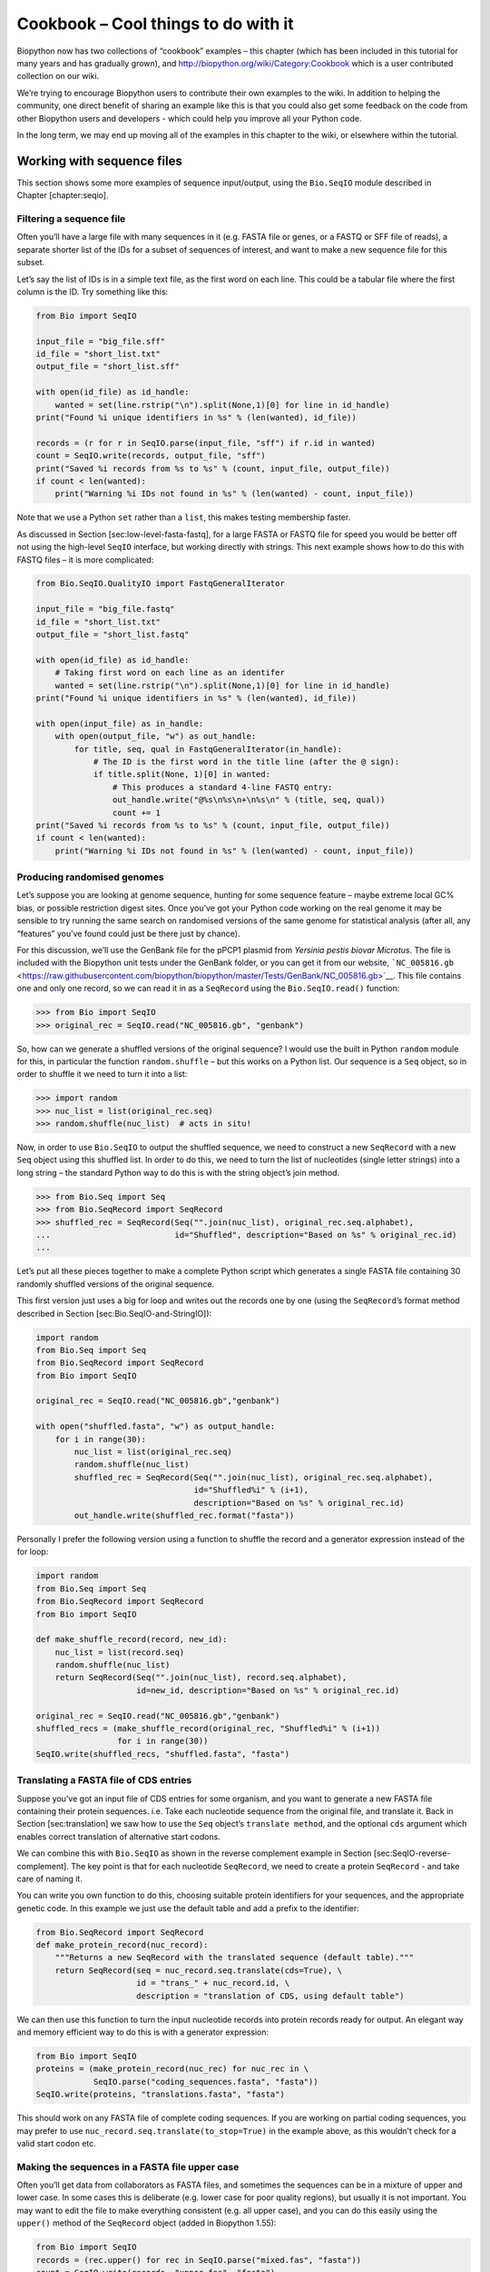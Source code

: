 Cookbook – Cool things to do with it
====================================

Biopython now has two collections of “cookbook” examples – this chapter
(which has been included in this tutorial for many years and has
gradually grown), and http://biopython.org/wiki/Category:Cookbook which
is a user contributed collection on our wiki.

We’re trying to encourage Biopython users to contribute their own
examples to the wiki. In addition to helping the community, one direct
benefit of sharing an example like this is that you could also get some
feedback on the code from other Biopython users and developers - which
could help you improve all your Python code.

In the long term, we may end up moving all of the examples in this
chapter to the wiki, or elsewhere within the tutorial.

Working with sequence files
---------------------------

This section shows some more examples of sequence input/output, using
the ``Bio.SeqIO`` module described in Chapter [chapter:seqio].

Filtering a sequence file
~~~~~~~~~~~~~~~~~~~~~~~~~

Often you’ll have a large file with many sequences in it (e.g. FASTA
file or genes, or a FASTQ or SFF file of reads), a separate shorter list
of the IDs for a subset of sequences of interest, and want to make a new
sequence file for this subset.

Let’s say the list of IDs is in a simple text file, as the first word on
each line. This could be a tabular file where the first column is the
ID. Try something like this:

.. code:: python

    from Bio import SeqIO

    input_file = "big_file.sff"
    id_file = "short_list.txt"
    output_file = "short_list.sff"

    with open(id_file) as id_handle:
        wanted = set(line.rstrip("\n").split(None,1)[0] for line in id_handle)
    print("Found %i unique identifiers in %s" % (len(wanted), id_file))

    records = (r for r in SeqIO.parse(input_file, "sff") if r.id in wanted)
    count = SeqIO.write(records, output_file, "sff")
    print("Saved %i records from %s to %s" % (count, input_file, output_file))
    if count < len(wanted):
        print("Warning %i IDs not found in %s" % (len(wanted) - count, input_file))

Note that we use a Python ``set`` rather than a ``list``, this makes
testing membership faster.

As discussed in Section [sec:low-level-fasta-fastq], for a large FASTA
or FASTQ file for speed you would be better off not using the high-level
``SeqIO`` interface, but working directly with strings. This next
example shows how to do this with FASTQ files – it is more complicated:

.. code:: python

    from Bio.SeqIO.QualityIO import FastqGeneralIterator

    input_file = "big_file.fastq"
    id_file = "short_list.txt"
    output_file = "short_list.fastq"

    with open(id_file) as id_handle:
        # Taking first word on each line as an identifer
        wanted = set(line.rstrip("\n").split(None,1)[0] for line in id_handle)
    print("Found %i unique identifiers in %s" % (len(wanted), id_file))

    with open(input_file) as in_handle:
        with open(output_file, "w") as out_handle:
            for title, seq, qual in FastqGeneralIterator(in_handle):
                # The ID is the first word in the title line (after the @ sign):
                if title.split(None, 1)[0] in wanted:
                    # This produces a standard 4-line FASTQ entry:
                    out_handle.write("@%s\n%s\n+\n%s\n" % (title, seq, qual))
                    count += 1
    print("Saved %i records from %s to %s" % (count, input_file, output_file))
    if count < len(wanted):
        print("Warning %i IDs not found in %s" % (len(wanted) - count, input_file))

Producing randomised genomes
~~~~~~~~~~~~~~~~~~~~~~~~~~~~

Let’s suppose you are looking at genome sequence, hunting for some
sequence feature – maybe extreme local GC% bias, or possible restriction
digest sites. Once you’ve got your Python code working on the real
genome it may be sensible to try running the same search on randomised
versions of the same genome for statistical analysis (after all, any
“features” you’ve found could just be there just by chance).

For this discussion, we’ll use the GenBank file for the pPCP1 plasmid
from *Yersinia pestis biovar Microtus*. The file is included with the
Biopython unit tests under the GenBank folder, or you can get it from
our website,
```NC_005816.gb`` <https://raw.githubusercontent.com/biopython/biopython/master/Tests/GenBank/NC_005816.gb>`__.
This file contains one and only one record, so we can read it in as a
``SeqRecord`` using the ``Bio.SeqIO.read()`` function:

.. doctest ../Tests/GenBank

.. code:: pycon

    >>> from Bio import SeqIO
    >>> original_rec = SeqIO.read("NC_005816.gb", "genbank")

So, how can we generate a shuffled versions of the original sequence? I
would use the built in Python ``random`` module for this, in particular
the function ``random.shuffle`` – but this works on a Python list. Our
sequence is a ``Seq`` object, so in order to shuffle it we need to turn
it into a list:

.. cont-doctest

.. code:: pycon

    >>> import random
    >>> nuc_list = list(original_rec.seq)
    >>> random.shuffle(nuc_list)  # acts in situ!

Now, in order to use ``Bio.SeqIO`` to output the shuffled sequence, we
need to construct a new ``SeqRecord`` with a new ``Seq`` object using
this shuffled list. In order to do this, we need to turn the list of
nucleotides (single letter strings) into a long string – the standard
Python way to do this is with the string object’s join method.

.. cont-doctest

.. code:: pycon

    >>> from Bio.Seq import Seq
    >>> from Bio.SeqRecord import SeqRecord
    >>> shuffled_rec = SeqRecord(Seq("".join(nuc_list), original_rec.seq.alphabet),
    ...                          id="Shuffled", description="Based on %s" % original_rec.id)
    ...

Let’s put all these pieces together to make a complete Python script
which generates a single FASTA file containing 30 randomly shuffled
versions of the original sequence.

This first version just uses a big for loop and writes out the records
one by one (using the ``SeqRecord``\ ’s format method described in
Section [sec:Bio.SeqIO-and-StringIO]):

.. code:: python

    import random
    from Bio.Seq import Seq
    from Bio.SeqRecord import SeqRecord
    from Bio import SeqIO

    original_rec = SeqIO.read("NC_005816.gb","genbank")

    with open("shuffled.fasta", "w") as output_handle:
        for i in range(30):
            nuc_list = list(original_rec.seq)
            random.shuffle(nuc_list)
            shuffled_rec = SeqRecord(Seq("".join(nuc_list), original_rec.seq.alphabet),
                                     id="Shuffled%i" % (i+1),
                                     description="Based on %s" % original_rec.id)
            out_handle.write(shuffled_rec.format("fasta"))

Personally I prefer the following version using a function to shuffle
the record and a generator expression instead of the for loop:

.. code:: python

    import random
    from Bio.Seq import Seq
    from Bio.SeqRecord import SeqRecord
    from Bio import SeqIO

    def make_shuffle_record(record, new_id):
        nuc_list = list(record.seq)
        random.shuffle(nuc_list)
        return SeqRecord(Seq("".join(nuc_list), record.seq.alphabet),
                         id=new_id, description="Based on %s" % original_rec.id)

    original_rec = SeqIO.read("NC_005816.gb","genbank")
    shuffled_recs = (make_shuffle_record(original_rec, "Shuffled%i" % (i+1))
                     for i in range(30))
    SeqIO.write(shuffled_recs, "shuffled.fasta", "fasta")

Translating a FASTA file of CDS entries
~~~~~~~~~~~~~~~~~~~~~~~~~~~~~~~~~~~~~~~

Suppose you’ve got an input file of CDS entries for some organism, and
you want to generate a new FASTA file containing their protein
sequences. i.e. Take each nucleotide sequence from the original file,
and translate it. Back in Section [sec:translation] we saw how to use
the ``Seq`` object’s ``translate method``, and the optional ``cds``
argument which enables correct translation of alternative start codons.

We can combine this with ``Bio.SeqIO`` as shown in the reverse
complement example in Section [sec:SeqIO-reverse-complement]. The key
point is that for each nucleotide ``SeqRecord``, we need to create a
protein ``SeqRecord`` - and take care of naming it.

You can write you own function to do this, choosing suitable protein
identifiers for your sequences, and the appropriate genetic code. In
this example we just use the default table and add a prefix to the
identifier:

.. code:: python

    from Bio.SeqRecord import SeqRecord
    def make_protein_record(nuc_record):
        """Returns a new SeqRecord with the translated sequence (default table)."""
        return SeqRecord(seq = nuc_record.seq.translate(cds=True), \
                         id = "trans_" + nuc_record.id, \
                         description = "translation of CDS, using default table")

We can then use this function to turn the input nucleotide records into
protein records ready for output. An elegant way and memory efficient
way to do this is with a generator expression:

.. code:: python

    from Bio import SeqIO
    proteins = (make_protein_record(nuc_rec) for nuc_rec in \
                SeqIO.parse("coding_sequences.fasta", "fasta"))
    SeqIO.write(proteins, "translations.fasta", "fasta")

This should work on any FASTA file of complete coding sequences. If you
are working on partial coding sequences, you may prefer to use
``nuc_record.seq.translate(to_stop=True)`` in the example above, as this
wouldn’t check for a valid start codon etc.

Making the sequences in a FASTA file upper case
~~~~~~~~~~~~~~~~~~~~~~~~~~~~~~~~~~~~~~~~~~~~~~~

Often you’ll get data from collaborators as FASTA files, and sometimes
the sequences can be in a mixture of upper and lower case. In some cases
this is deliberate (e.g. lower case for poor quality regions), but
usually it is not important. You may want to edit the file to make
everything consistent (e.g. all upper case), and you can do this easily
using the ``upper()`` method of the ``SeqRecord`` object (added in
Biopython 1.55):

.. code:: python

    from Bio import SeqIO
    records = (rec.upper() for rec in SeqIO.parse("mixed.fas", "fasta"))
    count = SeqIO.write(records, "upper.fas", "fasta")
    print("Converted %i records to upper case" % count)

How does this work? The first line is just importing the ``Bio.SeqIO``
module. The second line is the interesting bit – this is a Python
generator expression which gives an upper case version of each record
parsed from the input file (``mixed.fas``). In the third line we give
this generator expression to the ``Bio.SeqIO.write()`` function and it
saves the new upper cases records to our output file (``upper.fas``).

The reason we use a generator expression (rather than a list or list
comprehension) is this means only one record is kept in memory at a
time. This can be really important if you are dealing with large files
with millions of entries.

Sorting a sequence file
~~~~~~~~~~~~~~~~~~~~~~~

Suppose you wanted to sort a sequence file by length (e.g. a set of
contigs from an assembly), and you are working with a file format like
FASTA or FASTQ which ``Bio.SeqIO`` can read, write (and index).

If the file is small enough, you can load it all into memory at once as
a list of ``SeqRecord`` objects, sort the list, and save it:

.. code:: python

    from Bio import SeqIO
    records = list(SeqIO.parse("ls_orchid.fasta", "fasta"))
    records.sort(key=lambda r: len(r))
    SeqIO.write(records, "sorted_orchids.fasta", "fasta")

The only clever bit is specifying a comparison method for how to sort
the records (here we sort them by length). If you wanted the longest
records first, you could flip the comparison or use the reverse
argument:

.. code:: python

    from Bio import SeqIO
    records = list(SeqIO.parse("ls_orchid.fasta", "fasta"))
    records.sort(key=lambda r: -len(r))
    SeqIO.write(records, "sorted_orchids.fasta", "fasta")

Now that’s pretty straight forward - but what happens if you have a very
large file and you can’t load it all into memory like this? For example,
you might have some next-generation sequencing reads to sort by length.
This can be solved using the ``Bio.SeqIO.index()`` function.

.. code:: python

    from Bio import SeqIO
    # Get the lengths and ids, and sort on length
    len_and_ids = sorted((len(rec), rec.id) for rec in
                         SeqIO.parse("ls_orchid.fasta", "fasta"))
    ids = reversed([id for (length, id) in len_and_ids])
    del len_and_ids  # free this memory
    record_index = SeqIO.index("ls_orchid.fasta", "fasta")
    records = (record_index[id] for id in ids)
    SeqIO.write(records, "sorted.fasta", "fasta")

First we scan through the file once using ``Bio.SeqIO.parse()``,
recording the record identifiers and their lengths in a list of tuples.
We then sort this list to get them in length order, and discard the
lengths. Using this sorted list of identifiers ``Bio.SeqIO.index()``
allows us to retrieve the records one by one, and we pass them to
``Bio.SeqIO.write()`` for output.

These examples all use ``Bio.SeqIO`` to parse the records into
``SeqRecord`` objects which are output using ``Bio.SeqIO.write()``. What
if you want to sort a file format which ``Bio.SeqIO.write()`` doesn’t
support, like the plain text SwissProt format? Here is an alternative
solution using the ``get_raw()`` method added to ``Bio.SeqIO.index()``
in Biopython 1.54 (see Section [sec:seqio-index-getraw]).

.. code:: python

    from Bio import SeqIO

    # Get the lengths and ids, and sort on length
    len_and_ids = sorted((len(rec), rec.id) for rec in
                         SeqIO.parse("ls_orchid.fasta", "fasta"))
    ids = reversed([id for (length, id) in len_and_ids])
    del len_and_ids  # free this memory

    record_index = SeqIO.index("ls_orchid.fasta", "fasta")
    with open("sorted.fasta", "wb") as out_handle:
        for id in ids:
            out_handle.write(record_index.get_raw(id))

Note with Python 3 onwards, we have to open the file for writing in
binary mode because the ``get_raw()`` method returns bytes strings.

As a bonus, because it doesn’t parse the data into ``SeqRecord`` objects
a second time it should be faster. If you only want to use this with
FASTA format, we can speed this up one step further by using the
low-level FASTA parser to get the record identifiers and lengths:

.. code:: python

    from Bio.SeqIO.FastaIO import SimpleFastaParser
    from Bio import SeqIO

    # Get the lengths and ids, and sort on length
    with open("ls_orchid.fasta") as in_handle:
        len_and_ids = sorted((len(seq), title.split(None, 1)[0]) for
                             title, seq in SimpleFastaParser(in_handle))
    ids = reversed([id for (length, id) in len_and_ids])
    del len_and_ids  # free this memory

    record_index = SeqIO.index("ls_orchid.fasta", "fasta")
    with open("sorted.fasta", "wb") as out_handle:
        for id in ids:
            out_handle.write(record_index.get_raw(id))

Simple quality filtering for FASTQ files
~~~~~~~~~~~~~~~~~~~~~~~~~~~~~~~~~~~~~~~~

The FASTQ file format was introduced at Sanger and is now widely used
for holding nucleotide sequencing reads together with their quality
scores. FASTQ files (and the related QUAL files) are an excellent
example of per-letter-annotation, because for each nucleotide in the
sequence there is an associated quality score. Any per-letter-annotation
is held in a ``SeqRecord`` in the ``letter_annotations`` dictionary as a
list, tuple or string (with the same number of elements as the sequence
length).

One common task is taking a large set of sequencing reads and filtering
them (or cropping them) based on their quality scores. The following
example is very simplistic, but should illustrate the basics of working
with quality data in a ``SeqRecord`` object. All we are going to do here
is read in a file of FASTQ data, and filter it to pick out only those
records whose PHRED quality scores are all above some threshold (here
20).

For this example we’ll use some real data downloaded from the ENA
sequence read archive,
ftp://ftp.sra.ebi.ac.uk/vol1/fastq/SRR020/SRR020192/SRR020192.fastq.gz
(2MB) which unzips to a 19MB file ``SRR020192.fastq``. This is some
Roche 454 GS FLX single end data from virus infected California sea
lions (see https://www.ebi.ac.uk/ena/data/view/SRS004476 for details).

First, let’s count the reads:

.. code:: python

    from Bio import SeqIO
    count = 0
    for rec in SeqIO.parse("SRR020192.fastq", "fastq"):
        count += 1
    print("%i reads" % count)

Now let’s do a simple filtering for a minimum PHRED quality of 20:

.. code:: python

    from Bio import SeqIO
    good_reads = (rec for rec in \
                  SeqIO.parse("SRR020192.fastq", "fastq") \
                  if min(rec.letter_annotations["phred_quality"]) >= 20)
    count = SeqIO.write(good_reads, "good_quality.fastq", "fastq")
    print("Saved %i reads" % count)

This pulled out only :math:`14580` reads out of the :math:`41892`
present. A more sensible thing to do would be to quality trim the reads,
but this is intended as an example only.

FASTQ files can contain millions of entries, so it is best to avoid
loading them all into memory at once. This example uses a generator
expression, which means only one ``SeqRecord`` is created at a time -
avoiding any memory limitations.

Note that it would be faster to use the low-level
``FastqGeneralIterator`` parser here (see
Section [sec:low-level-fasta-fastq]), but that does not turn the quality
string into integer scores.

Trimming off primer sequences
~~~~~~~~~~~~~~~~~~~~~~~~~~~~~

For this example we’re going to pretend that ``GATGACGGTGT`` is a 5’
primer sequence we want to look for in some FASTQ formatted read data.
As in the example above, we’ll use the ``SRR020192.fastq`` file
downloaded from the ENA
(ftp://ftp.sra.ebi.ac.uk/vol1/fastq/SRR020/SRR020192/SRR020192.fastq.gz).

By using the main ``Bio.SeqIO`` interface, the same approach would work
with any other supported file format (e.g. FASTA files). However, for
large FASTQ files it would be faster the low-level
``FastqGeneralIterator`` parser here (see the earlier example, and
Section [sec:low-level-fasta-fastq]).

This code uses ``Bio.SeqIO`` with a generator expression (to avoid
loading all the sequences into memory at once), and the ``Seq`` object’s
``startswith`` method to see if the read starts with the primer
sequence:

.. code:: python

    from Bio import SeqIO
    primer_reads = (rec for rec in \
                    SeqIO.parse("SRR020192.fastq", "fastq") \
                    if rec.seq.startswith("GATGACGGTGT"))
    count = SeqIO.write(primer_reads, "with_primer.fastq", "fastq")
    print("Saved %i reads" % count)

That should find :math:`13819` reads from ``SRR014849.fastq`` and save
them to a new FASTQ file, ``with_primer.fastq``.

Now suppose that instead you wanted to make a FASTQ file containing
these reads but with the primer sequence removed? That’s just a small
change as we can slice the ``SeqRecord`` (see
Section [sec:SeqRecord-slicing]) to remove the first eleven letters (the
length of our primer):

.. code:: python

    from Bio import SeqIO
    trimmed_primer_reads = (rec[11:] for rec in \
                            SeqIO.parse("SRR020192.fastq", "fastq") \
                            if rec.seq.startswith("GATGACGGTGT"))
    count = SeqIO.write(trimmed_primer_reads, "with_primer_trimmed.fastq", "fastq")
    print("Saved %i reads" % count)

Again, that should pull out the :math:`13819` reads from
``SRR020192.fastq``, but this time strip off the first ten characters,
and save them to another new FASTQ file, ``with_primer_trimmed.fastq``.

Now, suppose you want to create a new FASTQ file where these reads have
their primer removed, but all the other reads are kept as they were? If
we want to still use a generator expression, it is probably clearest to
define our own trim function:

.. code:: python

    from Bio import SeqIO
    def trim_primer(record, primer):
        if record.seq.startswith(primer):
            return record[len(primer):]
        else:
            return record

    trimmed_reads = (trim_primer(record, "GATGACGGTGT") for record in \
                     SeqIO.parse("SRR020192.fastq", "fastq"))
    count = SeqIO.write(trimmed_reads, "trimmed.fastq", "fastq")
    print("Saved %i reads" % count)

This takes longer, as this time the output file contains all
:math:`41892` reads. Again, we’re used a generator expression to avoid
any memory problems. You could alternatively use a generator function
rather than a generator expression.

.. code:: python

    from Bio import SeqIO
    def trim_primers(records, primer):
        """Removes perfect primer sequences at start of reads.

        This is a generator function, the records argument should
        be a list or iterator returning SeqRecord objects.
        """
        len_primer = len(primer) #cache this for later
        for record in records:
            if record.seq.startswith(primer):
                yield record[len_primer:]
            else:
                yield record

    original_reads = SeqIO.parse("SRR020192.fastq", "fastq")
    trimmed_reads = trim_primers(original_reads, "GATGACGGTGT")
    count = SeqIO.write(trimmed_reads, "trimmed.fastq", "fastq")
    print("Saved %i reads" % count)

This form is more flexible if you want to do something more complicated
where only some of the records are retained – as shown in the next
example.

Trimming off adaptor sequences
~~~~~~~~~~~~~~~~~~~~~~~~~~~~~~

This is essentially a simple extension to the previous example. We are
going to going to pretend ``GATGACGGTGT`` is an adaptor sequence in some
FASTQ formatted read data, again the ``SRR020192.fastq`` file from the
NCBI
(ftp://ftp.sra.ebi.ac.uk/vol1/fastq/SRR020/SRR020192/SRR020192.fastq.gz).

This time however, we will look for the sequence *anywhere* in the
reads, not just at the very beginning:

.. code:: python

    from Bio import SeqIO

    def trim_adaptors(records, adaptor):
        """Trims perfect adaptor sequences.

        This is a generator function, the records argument should
        be a list or iterator returning SeqRecord objects.
        """
        len_adaptor = len(adaptor) #cache this for later
        for record in records:
            index = record.seq.find(adaptor)
            if index == -1:
                #adaptor not found, so won't trim
                yield record
            else:
                #trim off the adaptor
                yield record[index+len_adaptor:]

    original_reads = SeqIO.parse("SRR020192.fastq", "fastq")
    trimmed_reads = trim_adaptors(original_reads, "GATGACGGTGT")
    count = SeqIO.write(trimmed_reads, "trimmed.fastq", "fastq")
    print("Saved %i reads" % count)

Because we are using a FASTQ input file in this example, the
``SeqRecord`` objects have per-letter-annotation for the quality scores.
By slicing the ``SeqRecord`` object the appropriate scores are used on
the trimmed records, so we can output them as a FASTQ file too.

Compared to the output of the previous example where we only looked for
a primer/adaptor at the start of each read, you may find some of the
trimmed reads are quite short after trimming (e.g. if the adaptor was
found in the middle rather than near the start). So, let’s add a minimum
length requirement as well:

.. code:: python

    from Bio import SeqIO

    def trim_adaptors(records, adaptor, min_len):
        """Trims perfect adaptor sequences, checks read length.

        This is a generator function, the records argument should
        be a list or iterator returning SeqRecord objects.
        """
        len_adaptor = len(adaptor) #cache this for later
        for record in records:
            len_record = len(record) #cache this for later
            if len(record) < min_len:
               #Too short to keep
               continue
            index = record.seq.find(adaptor)
            if index == -1:
                #adaptor not found, so won't trim
                yield record
            elif len_record - index - len_adaptor >= min_len:
                #after trimming this will still be long enough
                yield record[index+len_adaptor:]

    original_reads = SeqIO.parse("SRR020192.fastq", "fastq")
    trimmed_reads = trim_adaptors(original_reads, "GATGACGGTGT", 100)
    count = SeqIO.write(trimmed_reads, "trimmed.fastq", "fastq")
    print("Saved %i reads" % count)

By changing the format names, you could apply this to FASTA files
instead. This code also could be extended to do a fuzzy match instead of
an exact match (maybe using a pairwise alignment, or taking into account
the read quality scores), but that will be much slower.

Converting FASTQ files
~~~~~~~~~~~~~~~~~~~~~~

Back in Section [sec:SeqIO-conversion] we showed how to use
``Bio.SeqIO`` to convert between two file formats. Here we’ll go into a
little more detail regarding FASTQ files which are used in second
generation DNA sequencing. Please refer to Cock *et al.* (2009)
:raw-latex:`\cite{cock2010}` for a longer description. FASTQ files store
both the DNA sequence (as a string) and the associated read qualities.

PHRED scores (used in most FASTQ files, and also in QUAL files, ACE
files and SFF files) have become a *de facto* standard for representing
the probability of a sequencing error (here denoted by :math:`P_e`) at a
given base using a simple base ten log transformation:

.. math:: Q_{\textrm{PHRED}} = - 10 \times \textrm{log}_{10} ( P_e )

This means a wrong read (:math:`P_e = 1`) gets a PHRED quality of
:math:`0`, while a very good read like :math:`P_e = 0.00001` gets a
PHRED quality of :math:`50`. While for raw sequencing data qualities
higher than this are rare, with post processing such as read mapping or
assembly, qualities of up to about :math:`90` are possible (indeed, the
MAQ tool allows for PHRED scores in the range 0 to 93 inclusive).

The FASTQ format has the potential to become a *de facto* standard for
storing the letters and quality scores for a sequencing read in a single
plain text file. The only fly in the ointment is that there are at least
three versions of the FASTQ format which are incompatible and difficult
to distinguish...

#. The original Sanger FASTQ format uses PHRED qualities encoded with an
   ASCII offset of 33. The NCBI are using this format in their Short
   Read Archive. We call this the ``fastq`` (or ``fastq-sanger``) format
   in ``Bio.SeqIO``.

#. Solexa (later bought by Illumina) introduced their own version using
   Solexa qualities encoded with an ASCII offset of 64. We call this the
   ``fastq-solexa`` format.

#. Illumina pipeline 1.3 onwards produces FASTQ files with PHRED
   qualities (which is more consistent), but encoded with an ASCII
   offset of 64. We call this the ``fastq-illumina`` format.

The Solexa quality scores are defined using a different log
transformation:

.. math:: Q_{\textrm{Solexa}} = - 10 \times \textrm{log}_{10} \left( \frac{P_e}{1-P_e} \right)

Given Solexa/Illumina have now moved to using PHRED scores in version
1.3 of their pipeline, the Solexa quality scores will gradually fall out
of use. If you equate the error estimates (:math:`P_e`) these two
equations allow conversion between the two scoring systems - and
Biopython includes functions to do this in the ``Bio.SeqIO.QualityIO``
module, which are called if you use ``Bio.SeqIO`` to convert an old
Solexa/Illumina file into a standard Sanger FASTQ file:

.. code:: python

    from Bio import SeqIO
    SeqIO.convert("solexa.fastq", "fastq-solexa", "standard.fastq", "fastq")

If you want to convert a new Illumina 1.3+ FASTQ file, all that gets
changed is the ASCII offset because although encoded differently the
scores are all PHRED qualities:

.. code:: python

    from Bio import SeqIO
    SeqIO.convert("illumina.fastq", "fastq-illumina", "standard.fastq", "fastq")

Note that using ``Bio.SeqIO.convert()`` like this is *much* faster than
combining ``Bio.SeqIO.parse()`` and ``Bio.SeqIO.write()`` because
optimised code is used for converting between FASTQ variants (and also
for FASTQ to FASTA conversion).

For good quality reads, PHRED and Solexa scores are approximately equal,
which means since both the ``fasta-solexa`` and ``fastq-illumina``
formats use an ASCII offset of 64 the files are almost the same. This
was a deliberate design choice by Illumina, meaning applications
expecting the old ``fasta-solexa`` style files will probably be OK using
the newer ``fastq-illumina`` files (on good data). Of course, both
variants are very different from the original FASTQ standard as used by
Sanger, the NCBI, and elsewhere (format name ``fastq`` or
``fastq-sanger``).

For more details, see the built in help (also
`online <http://www.biopython.org/DIST/docs/api/Bio.SeqIO.QualityIO-module.html>`__):

.. code:: pycon

    >>> from Bio.SeqIO import QualityIO
    >>> help(QualityIO)
    ...

Converting FASTA and QUAL files into FASTQ files
~~~~~~~~~~~~~~~~~~~~~~~~~~~~~~~~~~~~~~~~~~~~~~~~

FASTQ files hold *both* sequences and their quality strings. FASTA files
hold *just* sequences, while QUAL files hold *just* the qualities.
Therefore a single FASTQ file can be converted to or from *paired* FASTA
and QUAL files.

Going from FASTQ to FASTA is easy:

.. code:: python

    from Bio import SeqIO
    SeqIO.convert("example.fastq", "fastq", "example.fasta", "fasta")

Going from FASTQ to QUAL is also easy:

.. code:: python

    from Bio import SeqIO
    SeqIO.convert("example.fastq", "fastq", "example.qual", "qual")

However, the reverse is a little more tricky. You can use
``Bio.SeqIO.parse()`` to iterate over the records in a *single* file,
but in this case we have two input files. There are several strategies
possible, but assuming that the two files are really paired the most
memory efficient way is to loop over both together. The code is a little
fiddly, so we provide a function called ``PairedFastaQualIterator`` in
the ``Bio.SeqIO.QualityIO`` module to do this. This takes two handles
(the FASTA file and the QUAL file) and returns a ``SeqRecord`` iterator:

.. code:: python

    from Bio.SeqIO.QualityIO import PairedFastaQualIterator
    for record in PairedFastaQualIterator(open("example.fasta"), open("example.qual")):
       print(record)

This function will check that the FASTA and QUAL files are consistent
(e.g. the records are in the same order, and have the same sequence
length). You can combine this with the ``Bio.SeqIO.write()`` function to
convert a pair of FASTA and QUAL files into a single FASTQ files:

.. code:: python

    from Bio import SeqIO
    from Bio.SeqIO.QualityIO import PairedFastaQualIterator
    with open("example.fasta") as f_handle, open("example.qual") as q_handle:
        records = PairedFastaQualIterator(f_handle, q_handle)
        count = SeqIO.write(records, "temp.fastq", "fastq")
    print("Converted %i records" % count)

Indexing a FASTQ file
~~~~~~~~~~~~~~~~~~~~~

FASTQ files are usually very large, with millions of reads in them. Due
to the sheer amount of data, you can’t load all the records into memory
at once. This is why the examples above (filtering and trimming) iterate
over the file looking at just one ``SeqRecord`` at a time.

However, sometimes you can’t use a big loop or an iterator - you may
need random access to the reads. Here the ``Bio.SeqIO.index()`` function
may prove very helpful, as it allows you to access any read in the FASTQ
file by its name (see Section [sec:SeqIO-index]).

Again we’ll use the ``SRR020192.fastq`` file from the ENA
(ftp://ftp.sra.ebi.ac.uk/vol1/fastq/SRR020/SRR020192/SRR020192.fastq.gz),
although this is actually quite a small FASTQ file with less than
:math:`50,000` reads:

.. code:: pycon

    >>> from Bio import SeqIO
    >>> fq_dict = SeqIO.index("SRR020192.fastq", "fastq")
    >>> len(fq_dict)
    41892
    >>> fq_dict.keys()[:4]
    ['SRR020192.38240', 'SRR020192.23181', 'SRR020192.40568', 'SRR020192.23186']
    >>> fq_dict["SRR020192.23186"].seq
    Seq('GTCCCAGTATTCGGATTTGTCTGCCAAAACAATGAAATTGACACAGTTTACAAC...CCG', SingleLetterAlphabet())

When testing this on a FASTQ file with seven million reads, indexing
took about a minute, but record access was almost instant.

The sister function ``Bio.SeqIO.index_db()`` lets you save the index to
an SQLite3 database file for near instantaneous reuse - see
Section [sec:SeqIO-index] for more details.

The example in Section [sec:SeqIO-sort] show how you can use the
``Bio.SeqIO.index()`` function to sort a large FASTA file – this could
also be used on FASTQ files.

Converting SFF files
~~~~~~~~~~~~~~~~~~~~

If you work with 454 (Roche) sequence data, you will probably have
access to the raw data as a Standard Flowgram Format (SFF) file. This
contains the sequence reads (called bases) with quality scores and the
original flow information.

A common task is to convert from SFF to a pair of FASTA and QUAL files,
or to a single FASTQ file. These operations are trivial using the
``Bio.SeqIO.convert()`` function (see Section [sec:SeqIO-conversion]):

.. code:: pycon

    >>> from Bio import SeqIO
    >>> SeqIO.convert("E3MFGYR02_random_10_reads.sff", "sff", "reads.fasta", "fasta")
    10
    >>> SeqIO.convert("E3MFGYR02_random_10_reads.sff", "sff", "reads.qual", "qual")
    10
    >>> SeqIO.convert("E3MFGYR02_random_10_reads.sff", "sff", "reads.fastq", "fastq")
    10

Remember the convert function returns the number of records, in this
example just ten. This will give you the *untrimmed* reads, where the
leading and trailing poor quality sequence or adaptor will be in lower
case. If you want the *trimmed* reads (using the clipping information
recorded within the SFF file) use this:

.. code:: pycon

    >>> from Bio import SeqIO
    >>> SeqIO.convert("E3MFGYR02_random_10_reads.sff", "sff-trim", "trimmed.fasta", "fasta")
    10
    >>> SeqIO.convert("E3MFGYR02_random_10_reads.sff", "sff-trim", "trimmed.qual", "qual")
    10
    >>> SeqIO.convert("E3MFGYR02_random_10_reads.sff", "sff-trim", "trimmed.fastq", "fastq")
    10

If you run Linux, you could ask Roche for a copy of their “off
instrument” tools (often referred to as the Newbler tools). This offers
an alternative way to do SFF to FASTA or QUAL conversion at the command
line (but currently FASTQ output is not supported), e.g.

.. code:: console

    $ sffinfo -seq -notrim E3MFGYR02_random_10_reads.sff > reads.fasta
    $ sffinfo -qual -notrim E3MFGYR02_random_10_reads.sff > reads.qual
    $ sffinfo -seq -trim E3MFGYR02_random_10_reads.sff > trimmed.fasta
    $ sffinfo -qual -trim E3MFGYR02_random_10_reads.sff > trimmed.qual

The way Biopython uses mixed case sequence strings to represent the
trimming points deliberately mimics what the Roche tools do.

For more information on the Biopython SFF support, consult the built in
help:

.. code:: pycon

    >>> from Bio.SeqIO import SffIO
    >>> help(SffIO)
    ...

Identifying open reading frames
~~~~~~~~~~~~~~~~~~~~~~~~~~~~~~~

A very simplistic first step at identifying possible genes is to look
for open reading frames (ORFs). By this we mean look in all six frames
for long regions without stop codons – an ORF is just a region of
nucleotides with no in frame stop codons.

Of course, to find a gene you would also need to worry about locating a
start codon, possible promoters – and in Eukaryotes there are introns to
worry about too. However, this approach is still useful in viruses and
Prokaryotes.

To show how you might approach this with Biopython, we’ll need a
sequence to search, and as an example we’ll again use the bacterial
plasmid – although this time we’ll start with a plain FASTA file with no
pre-marked genes:
```NC_005816.fna`` <https://raw.githubusercontent.com/biopython/biopython/master/Tests/GenBank/NC_005816.fna>`__.
This is a bacterial sequence, so we’ll want to use NCBI codon table 11
(see Section [sec:translation] about translation).

.. doctest ../Tests/GenBank

.. code:: pycon

    >>> from Bio import SeqIO
    >>> record = SeqIO.read("NC_005816.fna", "fasta")
    >>> table = 11
    >>> min_pro_len = 100

Here is a neat trick using the ``Seq`` object’s ``split`` method to get
a list of all the possible ORF translations in the six reading frames:

.. cont-doctest

.. code:: pycon

    >>> for strand, nuc in [(+1, record.seq), (-1, record.seq.reverse_complement())]:
    ...     for frame in range(3):
    ...         length = 3 * ((len(record)-frame) // 3) #Multiple of three
    ...         for pro in nuc[frame:frame+length].translate(table).split("*"):
    ...             if len(pro) >= min_pro_len:
    ...                 print("%s...%s - length %i, strand %i, frame %i" \
    ...                       % (pro[:30], pro[-3:], len(pro), strand, frame))
    GCLMKKSSIVATIITILSGSANAASSQLIP...YRF - length 315, strand 1, frame 0
    KSGELRQTPPASSTLHLRLILQRSGVMMEL...NPE - length 285, strand 1, frame 1
    GLNCSFFSICNWKFIDYINRLFQIIYLCKN...YYH - length 176, strand 1, frame 1
    VKKILYIKALFLCTVIKLRRFIFSVNNMKF...DLP - length 165, strand 1, frame 1
    NQIQGVICSPDSGEFMVTFETVMEIKILHK...GVA - length 355, strand 1, frame 2
    RRKEHVSKKRRPQKRPRRRRFFHRLRPPDE...PTR - length 128, strand 1, frame 2
    TGKQNSCQMSAIWQLRQNTATKTRQNRARI...AIK - length 100, strand 1, frame 2
    QGSGYAFPHASILSGIAMSHFYFLVLHAVK...CSD - length 114, strand -1, frame 0
    IYSTSEHTGEQVMRTLDEVIASRSPESQTR...FHV - length 111, strand -1, frame 0
    WGKLQVIGLSMWMVLFSQRFDDWLNEQEDA...ESK - length 125, strand -1, frame 1
    RGIFMSDTMVVNGSGGVPAFLFSGSTLSSY...LLK - length 361, strand -1, frame 1
    WDVKTVTGVLHHPFHLTFSLCPEGATQSGR...VKR - length 111, strand -1, frame 1
    LSHTVTDFTDQMAQVGLCQCVNVFLDEVTG...KAA - length 107, strand -1, frame 2
    RALTGLSAPGIRSQTSCDRLRELRYVPVSL...PLQ - length 119, strand -1, frame 2

Note that here we are counting the frames from the 5’ end (start) of
*each* strand. It is sometimes easier to always count from the 5’ end
(start) of the *forward* strand.

You could easily edit the above loop based code to build up a list of
the candidate proteins, or convert this to a list comprehension. Now,
one thing this code doesn’t do is keep track of where the proteins are.

You could tackle this in several ways. For example, the following code
tracks the locations in terms of the protein counting, and converts back
to the parent sequence by multiplying by three, then adjusting for the
frame and strand:

.. code:: python

    from Bio import SeqIO
    record = SeqIO.read("NC_005816.gb","genbank")
    table = 11
    min_pro_len = 100

    def find_orfs_with_trans(seq, trans_table, min_protein_length):
        answer = []
        seq_len = len(seq)
        for strand, nuc in [(+1, seq), (-1, seq.reverse_complement())]:
            for frame in range(3):
                trans = str(nuc[frame:].translate(trans_table))
                trans_len = len(trans)
                aa_start = 0
                aa_end = 0
                while aa_start < trans_len:
                    aa_end = trans.find("*", aa_start)
                    if aa_end == -1:
                        aa_end = trans_len
                    if aa_end-aa_start >= min_protein_length:
                        if strand == 1:
                            start = frame+aa_start*3
                            end = min(seq_len,frame+aa_end*3+3)
                        else:
                            start = seq_len-frame-aa_end*3-3
                            end = seq_len-frame-aa_start*3
                        answer.append((start, end, strand,
                                       trans[aa_start:aa_end]))
                    aa_start = aa_end+1
        answer.sort()
        return answer

    orf_list = find_orfs_with_trans(record.seq, table, min_pro_len)
    for start, end, strand, pro in orf_list:
        print("%s...%s - length %i, strand %i, %i:%i" \
              % (pro[:30], pro[-3:], len(pro), strand, start, end))

And the output:

.. code:: text

    NQIQGVICSPDSGEFMVTFETVMEIKILHK...GVA - length 355, strand 1, 41:1109
    WDVKTVTGVLHHPFHLTFSLCPEGATQSGR...VKR - length 111, strand -1, 491:827
    KSGELRQTPPASSTLHLRLILQRSGVMMEL...NPE - length 285, strand 1, 1030:1888
    RALTGLSAPGIRSQTSCDRLRELRYVPVSL...PLQ - length 119, strand -1, 2830:3190
    RRKEHVSKKRRPQKRPRRRRFFHRLRPPDE...PTR - length 128, strand 1, 3470:3857
    GLNCSFFSICNWKFIDYINRLFQIIYLCKN...YYH - length 176, strand 1, 4249:4780
    RGIFMSDTMVVNGSGGVPAFLFSGSTLSSY...LLK - length 361, strand -1, 4814:5900
    VKKILYIKALFLCTVIKLRRFIFSVNNMKF...DLP - length 165, strand 1, 5923:6421
    LSHTVTDFTDQMAQVGLCQCVNVFLDEVTG...KAA - length 107, strand -1, 5974:6298
    GCLMKKSSIVATIITILSGSANAASSQLIP...YRF - length 315, strand 1, 6654:7602
    IYSTSEHTGEQVMRTLDEVIASRSPESQTR...FHV - length 111, strand -1, 7788:8124
    WGKLQVIGLSMWMVLFSQRFDDWLNEQEDA...ESK - length 125, strand -1, 8087:8465
    TGKQNSCQMSAIWQLRQNTATKTRQNRARI...AIK - length 100, strand 1, 8741:9044
    QGSGYAFPHASILSGIAMSHFYFLVLHAVK...CSD - length 114, strand -1, 9264:9609

If you comment out the sort statement, then the protein sequences will
be shown in the same order as before, so you can check this is doing the
same thing. Here we have sorted them by location to make it easier to
compare to the actual annotation in the GenBank file (as visualised in
Section [sec:gd\_nice\_example]).

If however all you want to find are the locations of the open reading
frames, then it is a waste of time to translate every possible codon,
including doing the reverse complement to search the reverse strand too.
All you need to do is search for the possible stop codons (and their
reverse complements). Using regular expressions is an obvious approach
here (see the Python module ``re``). These are an extremely powerful
(but rather complex) way of describing search strings, which are
supported in lots of programming languages and also command line tools
like ``grep`` as well). You can find whole books about this topic!

Sequence parsing plus simple plots
----------------------------------

This section shows some more examples of sequence parsing, using the
``Bio.SeqIO`` module described in Chapter [chapter:seqio], plus the
Python library matplotlib’s ``pylab`` plotting interface (see `the
matplotlib website for a tutorial <https://matplotlib.org>`__). Note
that to follow these examples you will need matplotlib installed - but
without it you can still try the data parsing bits.

Histogram of sequence lengths
~~~~~~~~~~~~~~~~~~~~~~~~~~~~~

There are lots of times when you might want to visualise the
distribution of sequence lengths in a dataset – for example the range of
contig sizes in a genome assembly project. In this example we’ll reuse
our orchid FASTA file
```ls_orchid.fasta`` <https://raw.githubusercontent.com/biopython/biopython/master/Doc/examples/ls_orchid.fasta>`__
which has only 94 sequences.

First of all, we will use ``Bio.SeqIO`` to parse the FASTA file and
compile a list of all the sequence lengths. You could do this with a for
loop, but I find a list comprehension more pleasing:

.. code:: pycon

    >>> from Bio import SeqIO
    >>> sizes = [len(rec) for rec in SeqIO.parse("ls_orchid.fasta", "fasta")]
    >>> len(sizes), min(sizes), max(sizes)
    (94, 572, 789)
    >>> sizes
    [740, 753, 748, 744, 733, 718, 730, 704, 740, 709, 700, 726, ..., 592]

Now that we have the lengths of all the genes (as a list of integers),
we can use the matplotlib histogram function to display it.

.. code:: python

    from Bio import SeqIO
    sizes = [len(rec) for rec in SeqIO.parse("ls_orchid.fasta", "fasta")]

    import pylab
    pylab.hist(sizes, bins=20)
    pylab.title("%i orchid sequences\nLengths %i to %i" \
                % (len(sizes),min(sizes),max(sizes)))
    pylab.xlabel("Sequence length (bp)")
    pylab.ylabel("Count")
    pylab.show()

That should pop up a new window containing the following graph:

.. figure:: images/hist_plot.png
   :alt: Histogram of orchid sequence lengths.
   :width: 80.0%

   Histogram of orchid sequence lengths.

That should pop up a new window containing the graph shown in
Figure [fig:seq-len-hist].

Notice that most of these orchid sequences are about :math:`740` bp
long, and there could be two distinct classes of sequence here with a
subset of shorter sequences.

*Tip:* Rather than using ``pylab.show()`` to show the plot in a window,
you can also use ``pylab.savefig(...)`` to save the figure to a file
(e.g. as a PNG or PDF).

Plot of sequence GC%
~~~~~~~~~~~~~~~~~~~~

Another easily calculated quantity of a nucleotide sequence is the GC%.
You might want to look at the GC% of all the genes in a bacterial genome
for example, and investigate any outliers which could have been recently
acquired by horizontal gene transfer. Again, for this example we’ll
reuse our orchid FASTA file
```ls_orchid.fasta`` <https://raw.githubusercontent.com/biopython/biopython/master/Doc/examples/ls_orchid.fasta>`__.

First of all, we will use ``Bio.SeqIO`` to parse the FASTA file and
compile a list of all the GC percentages. Again, you could do this with
a for loop, but I prefer this:

.. code:: python

    from Bio import SeqIO
    from Bio.SeqUtils import GC

    gc_values = sorted(GC(rec.seq) for rec in SeqIO.parse("ls_orchid.fasta", "fasta"))

Having read in each sequence and calculated the GC%, we then sorted them
into ascending order. Now we’ll take this list of floating point values
and plot them with matplotlib:

.. code:: python

    import pylab
    pylab.plot(gc_values)
    pylab.title("%i orchid sequences\nGC%% %0.1f to %0.1f" \
                % (len(gc_values),min(gc_values),max(gc_values)))
    pylab.xlabel("Genes")
    pylab.ylabel("GC%")
    pylab.show()

As in the previous example, that should pop up a new window containing a
graph:

.. figure:: images/gc_plot.png
   :alt: Histogram of orchid sequence lengths.
   :width: 80.0%

   Histogram of orchid sequence lengths.

As in the previous example, that should pop up a new window with the
graph shown in Figure [fig:seq-gc-plot].

If you tried this on the full set of genes from one organism, you’d
probably get a much smoother plot than this.

Nucleotide dot plots
~~~~~~~~~~~~~~~~~~~~

A dot plot is a way of visually comparing two nucleotide sequences for
similarity to each other. A sliding window is used to compare short
sub-sequences to each other, often with a mis-match threshold. Here for
simplicity we’ll only look for perfect matches (shown in black

in Figure [fig:nuc-dot-plot]).

in the plot below).

.. figure:: images/dot_plot.png
   :alt: Nucleotide dot plot of two orchid sequence lengths (using
   pylab’s imshow function).
   :width: 80.0%

   Nucleotide dot plot of two orchid sequence lengths (using pylab’s
   imshow function).

To start off, we’ll need two sequences. For the sake of argument, we’ll
just take the first two from our orchid FASTA file
```ls_orchid.fasta`` <https://raw.githubusercontent.com/biopython/biopython/master/Doc/examples/ls_orchid.fasta>`__:

.. code:: python

    from Bio import SeqIO
    with open("ls_orchid.fasta") as in_handle:
        record_iterator = SeqIO.parse(in_handle, "fasta")
        rec_one = next(record_iterator)
        rec_two = next(record_iterator)

We’re going to show two approaches. Firstly, a simple naive
implementation which compares all the window sized sub-sequences to each
other to compiles a similarity matrix. You could construct a matrix or
array object, but here we just use a list of lists of booleans created
with a nested list comprehension:

.. code:: python

    window = 7
    seq_one = str(rec_one.seq).upper()
    seq_two = str(rec_two.seq).upper()
    data = [[(seq_one[i:i + window] != seq_two[j:j + window])
             for j in range(len(seq_one) - window)]
            for i in range(len(seq_two) - window)]

Note that we have *not* checked for reverse complement matches here. Now
we’ll use the matplotlib’s ``pylab.imshow()`` function to display this
data, first requesting the gray color scheme so this is done in black
and white:

.. code:: python

    import pylab
    pylab.gray()
    pylab.imshow(data)
    pylab.xlabel("%s (length %i bp)" % (rec_one.id, len(rec_one)))
    pylab.ylabel("%s (length %i bp)" % (rec_two.id, len(rec_two)))
    pylab.title("Dot plot using window size %i\n(allowing no mis-matches)" % window)
    pylab.show()

That should pop up a new window containing a graph like this:

That should pop up a new window showing the graph in
Figure [fig:nuc-dot-plot].

As you might have expected, these two sequences are very similar with a
partial line of window sized matches along the diagonal. There are no
off diagonal matches which would be indicative of inversions or other
interesting events.

The above code works fine on small examples, but there are two problems
applying this to larger sequences, which we will address below. First
off all, this brute force approach to the all against all comparisons is
very slow. Instead, we’ll compile dictionaries mapping the window sized
sub-sequences to their locations, and then take the set intersection to
find those sub-sequences found in both sequences. This uses more memory,
but is *much* faster. Secondly, the ``pylab.imshow()`` function is
limited in the size of matrix it can display. As an alternative, we’ll
use the ``pylab.scatter()`` function.

We start by creating dictionaries mapping the window-sized sub-sequences
to locations:

.. code:: python

    window = 7
    dict_one = {}
    dict_two = {}
    for (seq, section_dict) in [(str(rec_one.seq).upper(), dict_one),
                                (str(rec_two.seq).upper(), dict_two)]:
        for i in range(len(seq)-window):
            section = seq[i:i+window]
            try:
                section_dict[section].append(i)
            except KeyError:
                section_dict[section] = [i]
    #Now find any sub-sequences found in both sequences
    #(Python 2.3 would require slightly different code here)
    matches = set(dict_one).intersection(dict_two)
    print("%i unique matches" % len(matches))

In order to use the ``pylab.scatter()`` we need separate lists for the
:math:`x` and :math:`y` co-ordinates:

.. code:: python

    # Create lists of x and y co-ordinates for scatter plot
    x = []
    y = []
    for section in matches:
        for i in dict_one[section]:
            for j in dict_two[section]:
                x.append(i)
                y.append(j)

We are now ready to draw the revised dot plot as a scatter plot:

.. code:: python

    import pylab
    pylab.cla() #clear any prior graph
    pylab.gray()
    pylab.scatter(x,y)
    pylab.xlim(0, len(rec_one)-window)
    pylab.ylim(0, len(rec_two)-window)
    pylab.xlabel("%s (length %i bp)" % (rec_one.id, len(rec_one)))
    pylab.ylabel("%s (length %i bp)" % (rec_two.id, len(rec_two)))
    pylab.title("Dot plot using window size %i\n(allowing no mis-matches)" % window)
    pylab.show()

That should pop up a new window containing a graph like this:

That should pop up a new window showing the graph in
Figure [fig:nuc-dot-plot-scatter].

.. figure:: images/dot_plot_scatter.png
   :alt: Nucleotide dot plot of two orchid sequence lengths (using
   pylab’s scatter function).
   :width: 80.0%

   Nucleotide dot plot of two orchid sequence lengths (using pylab’s
   scatter function).

Personally I find this second plot much easier to read! Again note that
we have *not* checked for reverse complement matches here – you could
extend this example to do this, and perhaps plot the forward matches in
one color and the reverse matches in another.

Plotting the quality scores of sequencing read data
~~~~~~~~~~~~~~~~~~~~~~~~~~~~~~~~~~~~~~~~~~~~~~~~~~~

If you are working with second generation sequencing data, you may want
to try plotting the quality data. Here is an example using two FASTQ
files containing paired end reads, ``SRR001666_1.fastq`` for the forward
reads, and ``SRR001666_2.fastq`` for the reverse reads. These were
downloaded from the ENA sequence read archive FTP site
(ftp://ftp.sra.ebi.ac.uk/vol1/fastq/SRR001/SRR001666/SRR001666_1.fastq.gz
and
ftp://ftp.sra.ebi.ac.uk/vol1/fastq/SRR001/SRR001666/SRR001666_2.fastq.gz),
and are from *E. coli* – see
https://www.ebi.ac.uk/ena/data/view/SRR001666 for details. In the
following code the ``pylab.subplot(...)`` function is used in order to
show the forward and reverse qualities on two subplots, side by side.
There is also a little bit of code to only plot the first fifty reads.

.. code:: python

    import pylab
    from Bio import SeqIO
    for subfigure in [1,2]:
        filename = "SRR001666_%i.fastq" % subfigure
        pylab.subplot(1, 2, subfigure)
        for i,record in enumerate(SeqIO.parse(filename, "fastq")):
            if i >= 50 : break #trick!
            pylab.plot(record.letter_annotations["phred_quality"])
        pylab.ylim(0,45)
        pylab.ylabel("PHRED quality score")
        pylab.xlabel("Position")
    pylab.savefig("SRR001666.png")
    print("Done")

You should note that we are using the ``Bio.SeqIO`` format name
``fastq`` here because the NCBI has saved these reads using the standard
Sanger FASTQ format with PHRED scores. However, as you might guess from
the read lengths, this data was from an Illumina Genome Analyzer and was
probably originally in one of the two Solexa/Illumina FASTQ variant file
formats instead.

This example uses the ``pylab.savefig(...)`` function instead of
``pylab.show(...)``, but as mentioned before both are useful.

.. figure:: images/SRR001666.png
   :alt: Quality plot for some paired end reads.
   :width: 80.0%

   Quality plot for some paired end reads.

The result is shown in Figure [fig:paired-end-qual-plot].

Here is the result:

Dealing with alignments
-----------------------

This section can been seen as a follow on to Chapter [chapter:align].

Calculating summary information
~~~~~~~~~~~~~~~~~~~~~~~~~~~~~~~

Once you have an alignment, you are very likely going to want to find
out information about it. Instead of trying to have all of the functions
that can generate information about an alignment in the alignment object
itself, we’ve tried to separate out the functionality into separate
classes, which act on the alignment.

Getting ready to calculate summary information about an object is quick
to do. Let’s say we’ve got an alignment object called ``alignment``, for
example read in using ``Bio.AlignIO.read(...)`` as described in
Chapter [chapter:align]. All we need to do to get an object that will
calculate summary information is:

.. code:: python

    from Bio.Align import AlignInfo
    summary_align = AlignInfo.SummaryInfo(alignment)

The ``summary_align`` object is very useful, and will do the following
neat things for you:

#. Calculate a quick consensus sequence – see section [sec:consensus]

#. Get a position specific score matrix for the alignment – see
   section [sec:pssm]

#. Calculate the information content for the alignment – see
   section [sec:getting\_info\_content]

#. Generate information on substitutions in the alignment –
   section [sec:sub\_matrix] details using this to generate a
   substitution matrix.

Calculating a quick consensus sequence
~~~~~~~~~~~~~~~~~~~~~~~~~~~~~~~~~~~~~~

The ``SummaryInfo`` object, described in section [sec:summary\_info],
provides functionality to calculate a quick consensus of an alignment.
Assuming we’ve got a ``SummaryInfo`` object called ``summary_align`` we
can calculate a consensus by doing:

.. code:: python

    consensus = summary_align.dumb_consensus()

As the name suggests, this is a really simple consensus calculator, and
will just add up all of the residues at each point in the consensus, and
if the most common value is higher than some threshold value will add
the common residue to the consensus. If it doesn’t reach the threshold,
it adds an ambiguity character to the consensus. The returned consensus
object is Seq object whose alphabet is inferred from the alphabets of
the sequences making up the consensus. So doing a ``print consensus``
would give:

.. code:: text

    consensus Seq('TATACATNAAAGNAGGGGGATGCGGATAAATGGAAAGGCGAAAGAAAGAAAAAAATGAAT
    ...', IUPACAmbiguousDNA())

You can adjust how ``dumb_consensus`` works by passing optional
parameters:

the threshold
    This is the threshold specifying how common a particular residue has
    to be at a position before it is added. The default is :math:`0.7`
    (meaning :math:`70\%`).

the ambiguous character
    This is the ambiguity character to use. The default is ’N’.

the consensus alphabet
    This is the alphabet to use for the consensus sequence. If an
    alphabet is not specified than we will try to guess the alphabet
    based on the alphabets of the sequences in the alignment.

Position Specific Score Matrices
~~~~~~~~~~~~~~~~~~~~~~~~~~~~~~~~

Position specific score matrices (PSSMs) summarize the alignment
information in a different way than a consensus, and may be useful for
different tasks. Basically, a PSSM is a count matrix. For each column in
the alignment, the number of each alphabet letters is counted and
totaled. The totals are displayed relative to some representative
sequence along the left axis. This sequence may be the consesus
sequence, but can also be any sequence in the alignment. For instance
for the alignment,

.. code:: text

    GTATC
    AT--C
    CTGTC

the PSSM is:

.. code:: text

          G A T C
        G 1 1 0 1
        T 0 0 3 0
        A 1 1 0 0
        T 0 0 2 0
        C 0 0 0 3

Let’s assume we’ve got an alignment object called ``c_align``. To get a
PSSM with the consensus sequence along the side we first get a summary
object and calculate the consensus sequence:

.. code:: python

    summary_align = AlignInfo.SummaryInfo(c_align)
    consensus = summary_align.dumb_consensus()

Now, we want to make the PSSM, but ignore any ``N`` ambiguity residues
when calculating this:

.. code:: python

    my_pssm = summary_align.pos_specific_score_matrix(consensus,
                                                      chars_to_ignore = ['N'])

Two notes should be made about this:

#. To maintain strictness with the alphabets, you can only include
   characters along the top of the PSSM that are in the alphabet of the
   alignment object. Gaps are not included along the top axis of the
   PSSM.

#. The sequence passed to be displayed along the left side of the axis
   does not need to be the consensus. For instance, if you wanted to
   display the second sequence in the alignment along this axis, you
   would need to do:

   .. code:: python

       second_seq = alignment.get_seq_by_num(1)
       my_pssm = summary_align.pos_specific_score_matrix(second_seq
                                                         chars_to_ignore = ['N'])

The command above returns a ``PSSM`` object. To print out the PSSM as
shown above, we simply need to do a ``print(my_pssm)``, which gives:

.. code:: text

        A   C   G   T
    T  0.0 0.0 0.0 7.0
    A  7.0 0.0 0.0 0.0
    T  0.0 0.0 0.0 7.0
    A  7.0 0.0 0.0 0.0
    C  0.0 7.0 0.0 0.0
    A  7.0 0.0 0.0 0.0
    T  0.0 0.0 0.0 7.0
    T  1.0 0.0 0.0 6.0
    ...

You can access any element of the PSSM by subscripting like
``your_pssm[sequence_number][residue_count_name]``. For instance, to get
the counts for the ’A’ residue in the second element of the above PSSM
you would do:

.. code:: pycon

    >>> print(my_pssm[1]["A"])
    7.0

The structure of the PSSM class hopefully makes it easy both to access
elements and to pretty print the matrix.

Information Content
~~~~~~~~~~~~~~~~~~~

A potentially useful measure of evolutionary conservation is the
information content of a sequence.

A useful introduction to information theory targeted towards molecular
biologists can be found at
http://www.lecb.ncifcrf.gov/~toms/paper/primer/. For our purposes, we
will be looking at the information content of a consesus sequence, or a
portion of a consensus sequence. We calculate information content at a
particular column in a multiple sequence alignment using the following
formula:

.. math:: IC_{j} = \sum_{i=1}^{N_{a}} P_{ij} \mathrm{log}\left(\frac{P_{ij}}{Q_{i}}\right)

where:

-  :math:`IC_{j}` – The information content for the :math:`j`-th column
   in an alignment.

-  :math:`N_{a}` – The number of letters in the alphabet.

-  :math:`P_{ij}` – The frequency of a particular letter :math:`i` in
   the :math:`j`-th column (i. e. if G occurred 3 out of 6 times in an
   aligment column, this would be 0.5)

-  :math:`Q_{i}` – The expected frequency of a letter :math:`i`. This is
   an optional argument, usage of which is left at the user’s
   discretion. By default, it is automatically assigned to
   :math:`0.05 = 1/20` for a protein alphabet, and :math:`0.25 = 1/4`
   for a nucleic acid alphabet. This is for geting the information
   content without any assumption of prior distributions. When assuming
   priors, or when using a non-standard alphabet, you should supply the
   values for :math:`Q_{i}`.

Well, now that we have an idea what information content is being
calculated in Biopython, let’s look at how to get it for a particular
region of the alignment.

First, we need to use our alignment to get an alignment summary object,
which we’ll assume is called ``summary_align`` (see
section [sec:summary\_info]) for instructions on how to get this. Once
we’ve got this object, calculating the information content for a region
is as easy as:

.. code:: python

    info_content = summary_align.information_content(5, 30,
                                                     chars_to_ignore = ['N'])

Wow, that was much easier then the formula above made it look! The
variable ``info_content`` now contains a float value specifying the
information content over the specified region (from 5 to 30 of the
alignment). We specifically ignore the ambiguity residue ’N’ when
calculating the information content, since this value is not included in
our alphabet (so we shouldn’t be interested in looking at it!).

As mentioned above, we can also calculate relative information content
by supplying the expected frequencies:

.. code:: python

    expect_freq = {
        'A' : .3,
        'G' : .2,
        'T' : .3,
        'C' : .2}

The expected should not be passed as a raw dictionary, but instead by
passed as a ``SubsMat.FreqTable`` object (see section [sec:freq\_table]
for more information about FreqTables). The FreqTable object provides a
standard for associating the dictionary with an Alphabet, similar to how
the Biopython Seq class works.

To create a FreqTable object, from the frequency dictionary you just
need to do:

.. code:: python

    from Bio.Alphabet import IUPAC
    from Bio.SubsMat import FreqTable

    e_freq_table = FreqTable.FreqTable(expect_freq, FreqTable.FREQ,
                                       IUPAC.unambiguous_dna)

Now that we’ve got that, calculating the relative information content
for our region of the alignment is as simple as:

.. code:: python

    info_content = summary_align.information_content(5, 30,
                                                     e_freq_table = e_freq_table,
                                                     chars_to_ignore = ['N'])

Now, ``info_content`` will contain the relative information content over
the region in relation to the expected frequencies.

The value return is calculated using base 2 as the logarithm base in the
formula above. You can modify this by passing the parameter ``log_base``
as the base you want:

.. code:: python

    info_content = summary_align.information_content(5, 30, log_base = 10,
                                                     chars_to_ignore = ['N'])

By default nucleotide or amino acid residues with a frequency of 0 in a
column are not take into account when the relative information column
for that column is computed. If this is not the desired result, you can
use ``pseudo_count`` instead.

.. code:: python

    info_content = summary_align.information_content(5, 30,
                                                     chars_to_ignore = ['N'],
                                                     pseudo_count = 1)

In this case, the observed frequency :math:`P_{ij}` of a particular
letter :math:`i` in the :math:`j`-th column is computed as follow :

.. math:: P_{ij} = \frac{n_{ij} + k\times Q_{i}}{N_{j} + k}

where:

-  :math:`k` – the pseudo count you pass as argument.

-  :math:`k` – the pseudo count you pass as argument.

-  :math:`Q_{i}` – The expected frequency of the letter :math:`i` as
   described above.

Well, now you are ready to calculate information content. If you want to
try applying this to some real life problems, it would probably be best
to dig into the literature on information content to get an idea of how
it is used. Hopefully your digging won’t reveal any mistakes made in
coding this function!

Substitution Matrices
---------------------

Substitution matrices are an extremely important part of everyday
bioinformatics work. They provide the scoring terms for classifying how
likely two different residues are to substitute for each other. This is
essential in doing sequence comparisons. The book “Biological Sequence
Analysis” by Durbin et al. provides a really nice introduction to
Substitution Matrices and their uses. Some famous substitution matrices
are the PAM and BLOSUM series of matrices.

Biopython provides a ton of common substitution matrices, and also
provides functionality for creating your own substitution matrices.

Using common substitution matrices
~~~~~~~~~~~~~~~~~~~~~~~~~~~~~~~~~~

Creating your own substitution matrix from an alignment
~~~~~~~~~~~~~~~~~~~~~~~~~~~~~~~~~~~~~~~~~~~~~~~~~~~~~~~

A very cool thing that you can do easily with the substitution matrix
classes is to create your own substitution matrix from an alignment. In
practice, this is normally done with protein alignments. In this
example, we’ll first get a Biopython alignment object and then get a
summary object to calculate info about the alignment. The file
containing `protein.aln <examples/protein.aln>`__ (also available online
`here <https://raw.githubusercontent.com/biopython/biopython/master/Doc/examples/protein.aln>`__)
contains the Clustalw alignment output.

.. doctest examples

.. code:: pycon

    >>> from Bio import AlignIO
    >>> from Bio import Alphabet
    >>> from Bio.Alphabet import IUPAC
    >>> from Bio.Align import AlignInfo
    >>> filename = "protein.aln"
    >>> alpha = Alphabet.Gapped(IUPAC.protein)
    >>> c_align = AlignIO.read(filename, "clustal", alphabet=alpha)
    >>> summary_align = AlignInfo.SummaryInfo(c_align)

Sections [sec:align\_clustal] and [sec:summary\_info] contain more
information on doing this.

Now that we’ve got our ``summary_align`` object, we want to use it to
find out the number of times different residues substitute for each
other. To make the example more readable, we’ll focus on only amino
acids with polar charged side chains. Luckily, this can be done easily
when generating a replacement dictionary, by passing in all of the
characters that should be ignored. Thus we’ll create a dictionary of
replacements for only charged polar amino acids using:

.. cont-doctest

.. code:: pycon

    >>> replace_info = summary_align.replacement_dictionary(["G", "A", "V", "L", "I",
    ...                                                      "M", "P", "F", "W", "S",
    ...                                                      "T", "N", "Q", "Y", "C"])

This information about amino acid replacements is represented as a
python dictionary which will look something like (the order can vary):

.. code:: python

    {('R', 'R'): 2079.0, ('R', 'H'): 17.0, ('R', 'K'): 103.0, ('R', 'E'): 2.0,
    ('R', 'D'): 2.0, ('H', 'R'): 0, ('D', 'H'): 15.0, ('K', 'K'): 3218.0,
    ('K', 'H'): 24.0, ('H', 'K'): 8.0, ('E', 'H'): 15.0, ('H', 'H'): 1235.0,
    ('H', 'E'): 18.0, ('H', 'D'): 0, ('K', 'D'): 0, ('K', 'E'): 9.0,
    ('D', 'R'): 48.0, ('E', 'R'): 2.0, ('D', 'K'): 1.0, ('E', 'K'): 45.0,
    ('K', 'R'): 130.0, ('E', 'D'): 241.0, ('E', 'E'): 3305.0,
    ('D', 'E'): 270.0, ('D', 'D'): 2360.0}

This information gives us our accepted number of replacements, or how
often we expect different things to substitute for each other. It turns
out, amazingly enough, that this is all of the information we need to go
ahead and create a substitution matrix. First, we use the replacement
dictionary information to create an Accepted Replacement Matrix (ARM):

.. cont-doctest

.. code:: pycon

    >>> from Bio import SubsMat
    >>> my_arm = SubsMat.SeqMat(replace_info)

With this accepted replacement matrix, we can go right ahead and create
our log odds matrix (i. e. a standard type Substitution Matrix):

.. cont-doctest

.. code:: pycon

    >>> my_lom = SubsMat.make_log_odds_matrix(my_arm)

The log odds matrix you create is customizable with the following
optional arguments:

-  ``exp_freq_table`` – You can pass a table of expected frequencies for
   each alphabet. If supplied, this will be used instead of the passed
   accepted replacement matrix when calculate expected replacments.

-  ``logbase`` - The base of the logarithm taken to create the log odd
   matrix. Defaults to base 10.

-  ``factor`` - The factor to multiply each matrix entry by. This
   defaults to 10, which normally makes the matrix numbers easy to work
   with.

-  ``round_digit`` - The digit to round to in the matrix. This defaults
   to 0 (i. e. no digits).

Once you’ve got your log odds matrix, you can display it prettily using
the function ``print_mat``. Doing this on our created matrix gives:

.. cont-doctest

.. code:: pycon

    >>> my_lom.print_mat()
    D   2
    E  -1   1
    H  -5  -4   3
    K -10  -5  -4   1
    R  -4  -8  -4  -2   2
       D   E   H   K   R

Very nice. Now we’ve got our very own substitution matrix to play with!

BioSQL – storing sequences in a relational database
---------------------------------------------------

`BioSQL <https://www.biosql.org/>`__ is a joint effort between the
`OBF <https://www.open-bio.org/wiki/Main_Page>`__ projects (BioPerl,
BioJava etc) to support a shared database schema for storing sequence
data. In theory, you could load a GenBank file into the database with
BioPerl, then using Biopython extract this from the database as a record
object with features - and get more or less the same thing as if you had
loaded the GenBank file directly as a SeqRecord using ``Bio.SeqIO``
(Chapter [chapter:seqio]).

Biopython’s BioSQL module is currently documented at
http://biopython.org/wiki/BioSQL which is part of our wiki pages.
